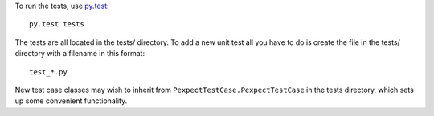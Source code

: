 To run the tests, use `py.test <http://pytest.org/latest/>`_::

    py.test tests

The tests are all located in the tests/ directory. To add a new unit
test all you have to do is create the file in the tests/ directory with a
filename in this format::

    test_*.py

New test case classes may wish to inherit from ``PexpectTestCase.PexpectTestCase``
in the tests directory, which sets up some convenient functionality.
